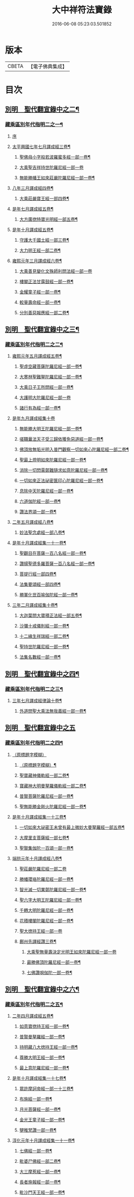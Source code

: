 #+TITLE: 大中祥符法寶錄 
#+DATE: 2016-06-08 05:23:03.501852

* 版本
 |     CBETA|【電子佛典集成】|

* 目次
** [[file:KR6s0100_003.txt::003-0677b5][別明　聖代翻宣錄中之二¶]]
*** [[file:KR6s0100_003.txt::003-0677b6][藏乘區別年代指明二之一¶]]
**** [[file:KR6s0100_003.txt::003-0677b6][序]]
**** [[file:KR6s0100_003.txt::003-0679b2][太平興國七年七月譯成經三卷¶]]
***** [[file:KR6s0100_003.txt::003-0679b3][聖佛母小字般若波羅蜜多經一部一卷¶]]
***** [[file:KR6s0100_003.txt::003-0679b11][大乘聖吉祥持世陀羅尼經一部一卷]]
***** [[file:KR6s0100_003.txt::003-0680a10][無能勝幡王如來莊嚴陀羅尼經一部一卷¶]]
**** [[file:KR6s0100_003.txt::003-0684b4][八年三月譯成經四卷¶]]
***** [[file:KR6s0100_003.txt::003-0684b5][大乘莊嚴寶王經一部四卷¶]]
**** [[file:KR6s0100_003.txt::003-0687a7][是年七月譯成經五卷¶]]
***** [[file:KR6s0100_003.txt::003-0687a8][大方廣揔特寶光明經一部五卷¶]]
**** [[file:KR6s0100_003.txt::003-0690b7][是年十月譯成經五卷¶]]
***** [[file:KR6s0100_003.txt::003-0690b8][守護大千國土經一部三卷¶]]
***** [[file:KR6s0100_003.txt::003-0691b5][大力明王經一部二卷¶]]
**** [[file:KR6s0100_003.txt::003-0694a11][雍熙元年三月譯成經六卷¶]]
***** [[file:KR6s0100_003.txt::003-0694a11][大乘善見變化文殊師利問法經一部一卷]]
***** [[file:KR6s0100_003.txt::003-0694b6][樓閣正法甘露鼓經一部一卷¶]]
***** [[file:KR6s0100_003.txt::003-0695a2][金耀童子經一部一卷¶]]
***** [[file:KR6s0100_003.txt::003-0695a8][較量壽命經一部一卷¶]]
***** [[file:KR6s0100_003.txt::003-0695b2][分別善惡報應經一部二卷¶]]
** [[file:KR6s0100_004.txt::004-0699b5][別明　聖代翻宣錄中之三¶]]
*** [[file:KR6s0100_004.txt::004-0699b6][藏乘區別年代指明二之二¶]]
**** [[file:KR6s0100_004.txt::004-0699b7][雍熙元年五月譯成經五卷¶]]
***** [[file:KR6s0100_004.txt::004-0699b8][聖虛空藏菩薩陀羅尼經一部一卷¶]]
***** [[file:KR6s0100_004.txt::004-0700a5][大寒林聖難拏陀羅尼經一部一卷¶]]
***** [[file:KR6s0100_004.txt::004-0700b3][大乘日子王所問經一部一卷¶]]
***** [[file:KR6s0100_004.txt::004-0700b11][大護明大陀羅尼經一部一卷]]
***** [[file:KR6s0100_004.txt::004-0701a9][諸行有為經一部一卷¶]]
**** [[file:KR6s0100_004.txt::004-0703b11][是年九月譯成經集十卷]]
***** [[file:KR6s0100_004.txt::004-0704a2][無能勝大明王陀羅尼經一部一卷¶]]
***** [[file:KR6s0100_004.txt::004-0704a8][嗟韈曩法天子受三歸依獲免惡道經一部一卷¶]]
***** [[file:KR6s0100_004.txt::004-0704b6][佛頂放無垢光明入普門觀察一切如來心陀羅尼經一部二卷¶]]
***** [[file:KR6s0100_004.txt::004-0705a10][聖最上燈明如來陀羅尼經一部一卷¶]]
***** [[file:KR6s0100_004.txt::004-0705b10][消除一切閃電鄣難隨求如意陀羅尼經一部一卷¶]]
***** [[file:KR6s0100_004.txt::004-0706a10][一切如來正法祕密篋印心陀羅尼經一部一卷¶]]
***** [[file:KR6s0100_004.txt::004-0707a4][息除中天陀羅尼經一部一卷¶]]
***** [[file:KR6s0100_004.txt::004-0707a11][六道伽陀經一部一卷¶]]
***** [[file:KR6s0100_004.txt::004-0707a12][讚法界頌一部一卷¶]]
**** [[file:KR6s0100_004.txt::004-0709b6][二年五月譯成經八卷¶]]
***** [[file:KR6s0100_004.txt::004-0709b7][妙法聖念處經一部八卷¶]]
**** [[file:KR6s0100_004.txt::004-0713a8][是年十月譯成經集一十一卷¶]]
***** [[file:KR6s0100_004.txt::004-0713a9][聖觀目在菩薩一百八名經一部一卷¶]]
***** [[file:KR6s0100_004.txt::004-0713b5][讚揚聖德多羅菩薩一百八名經一部一卷¶]]
***** [[file:KR6s0100_004.txt::004-0714a3][菩提行經一部四卷¶]]
***** [[file:KR6s0100_004.txt::004-0714a4][法集要頌經一部四卷¶]]
***** [[file:KR6s0100_004.txt::004-0714a5][勝軍化世百喻伽陀經一部一卷¶]]
**** [[file:KR6s0100_004.txt::004-0718a4][三年二月譯成經集十卷¶]]
***** [[file:KR6s0100_004.txt::004-0718a5][大迦葉問大寶積正法經一部五卷¶]]
***** [[file:KR6s0100_004.txt::004-0719a10][沙彌十戒儀則經一部一卷¶]]
***** [[file:KR6s0100_004.txt::004-0719b2][十二緣生祥瑞經一部二卷¶]]
***** [[file:KR6s0100_004.txt::004-0719b8][聖持世陀羅尼經一部一卷¶]]
***** [[file:KR6s0100_004.txt::004-0720a2][法集名數經一部一卷¶]]
** [[file:KR6s0100_005.txt::005-0723b5][別明　聖代翻宣錄中之四¶]]
*** [[file:KR6s0100_005.txt::005-0723b6][藏乘區別年代指明二之三¶]]
**** [[file:KR6s0100_005.txt::005-0723b7][三年七月譯成經律論十卷¶]]
***** [[file:KR6s0100_005.txt::005-0723b8][外道問聖大乘法無我義經一部一卷¶]]
** [[file:KR6s0100_006.txt::006-0725b1][別明　聖代翻宣錄中之五]]
*** [[file:KR6s0100_006.txt::006-0725b2][藏乘區別年代指明二之四¶]]
**** [[file:KR6s0100_006.txt::006-0725b2][（原標題字模糊）]]
***** [[file:KR6s0100_006.txt::006-0725b3][（原標題字模糊）¶]]
***** [[file:KR6s0100_006.txt::006-0727b3][聖寶藏神儀軌經一部二卷¶]]
***** [[file:KR6s0100_006.txt::006-0727b11][寶藏神大明曼拏羅儀軌經一部二卷¶]]
***** [[file:KR6s0100_006.txt::006-0728a10][普賢菩薩陀羅尼經一部一卷¶]]
***** [[file:KR6s0100_006.txt::006-0728b7][聖無能勝金剛火陀羅尼經一部一卷¶]]
**** [[file:KR6s0100_006.txt::006-0731a3][是年十月譯成經集一十三卷¶]]
***** [[file:KR6s0100_006.txt::006-0731a4][一切如來大祕密王未曾有最上微妙大曼拏羅經一部五卷¶]]
***** [[file:KR6s0100_006.txt::006-0733a4][大摩里支菩薩經一部七卷¶]]
***** [[file:KR6s0100_006.txt::006-0734b4][聖賢集伽陀一百頌一部一卷¶]]
**** [[file:KR6s0100_006.txt::006-0736b12][端拱元年十月譯成經八卷¶]]
***** [[file:KR6s0100_006.txt::006-0736b12][聖莊嚴陀羅尼經一部二卷]]
***** [[file:KR6s0100_006.txt::006-0737a11][勝幡瓔珞陀羅尼經一部一卷¶]]
***** [[file:KR6s0100_006.txt::006-0737b7][智光滅一切業鄣陀羅尼經一部一卷¶]]
***** [[file:KR6s0100_006.txt::006-0738a2][聖六字大明王陀羅尼經一部一卷¶]]
***** [[file:KR6s0100_006.txt::006-0738a9][千轉大明陀羅尼經一部一卷¶]]
***** [[file:KR6s0100_006.txt::006-0738b5][花積樓閣陀羅尼經一部一卷¶]]
***** [[file:KR6s0100_006.txt::006-0738b12][聖大揔持王經一部一卷]]
***** [[file:KR6s0100_006.txt::006-0739a10][鄜州先譯經讚三卷¶]]
****** [[file:KR6s0100_006.txt::006-0739a10][大乘聖無量壽決定光明王如來陀羅尼經一部一卷]]
****** [[file:KR6s0100_006.txt::006-0739b8][最勝佛頂陀羅尼經一部一卷¶]]
****** [[file:KR6s0100_006.txt::006-0740a2][七佛讚唄伽陀一部一卷¶]]
** [[file:KR6s0100_007.txt::007-0743b5][別明　聖代翻宣錄中之六¶]]
*** [[file:KR6s0100_007.txt::007-0743b6][藏乘區別年代指明二之五¶]]
**** [[file:KR6s0100_007.txt::007-0743b7][二年四月譯成經五卷¶]]
***** [[file:KR6s0100_007.txt::007-0743b8][如意寶揔持王經一部一卷¶]]
***** [[file:KR6s0100_007.txt::007-0744a5][普賢曼拏羅經一部一卷¶]]
***** [[file:KR6s0100_007.txt::007-0744b2][持明藏八大揔持王經一部一卷¶]]
***** [[file:KR6s0100_007.txt::007-0744b11][尊勝大明王經一部一卷¶]]
***** [[file:KR6s0100_007.txt::007-0745a6][最上意陀羅尼經一部一卷¶]]
**** [[file:KR6s0100_007.txt::007-0747b2][是年十月譯成經集一十七卷¶]]
***** [[file:KR6s0100_007.txt::007-0747b3][眾許摩訶帝經一部一十三卷¶]]
***** [[file:KR6s0100_007.txt::007-0752b9][布施經一部一卷¶]]
***** [[file:KR6s0100_007.txt::007-0753a5][月光菩薩經一部一卷¶]]
***** [[file:KR6s0100_007.txt::007-0753a12][金光王童子經一部一卷¶]]
***** [[file:KR6s0100_007.txt::007-0753b9][犍稚梵讚一部一卷¶]]
**** [[file:KR6s0100_007.txt::007-0758b2][淳化元年十月譯成經集一十一卷¶]]
***** [[file:KR6s0100_007.txt::007-0758b3][七佛經一部一卷¶]]
***** [[file:KR6s0100_007.txt::007-0759a2][毗婆尸佛經一部二卷¶]]
***** [[file:KR6s0100_007.txt::007-0759b2][大三摩惹經一部一卷¶]]
***** [[file:KR6s0100_007.txt::007-0759b11][長者施報經一部一卷¶]]
***** [[file:KR6s0100_007.txt::007-0760a10][毗沙門天王經一部一卷¶]]
***** [[file:KR6s0100_007.txt::007-0760b11][聖曜母陀羅尼經一部一卷¶]]
***** [[file:KR6s0100_007.txt::007-0761a10][解憂經一部一卷¶]]
***** [[file:KR6s0100_007.txt::007-0761b5][佛一百八名讚一部一卷¶]]
***** [[file:KR6s0100_007.txt::007-0761b6][文殊師利一百八名讚一部一卷¶]]
***** [[file:KR6s0100_007.txt::007-0761b7][聖觀自在菩薩梵讚一部一卷¶]]
** [[file:KR6s0100_008.txt::008-0765b5][別明　聖代翻宣錄中之七¶]]
*** [[file:KR6s0100_008.txt::008-0765b6][藏乘區別年代指明二之六¶]]
**** [[file:KR6s0100_008.txt::008-0765b7][二年七月譯成經律集一十二卷¶]]
***** [[file:KR6s0100_008.txt::008-0765b8][帝釋般若波羅蜜多心經一部一卷¶]]
***** [[file:KR6s0100_008.txt::008-0766b12][五十頌聖般若波羅蜜多經一部一卷¶]]
***** [[file:KR6s0100_008.txt::008-0767b2][四無所畏經一部一卷¶]]
***** [[file:KR6s0100_008.txt::008-0767b8][大乘戒經一部一卷¶]]
***** [[file:KR6s0100_008.txt::008-0768a6][聖最勝陀羅尼經一部一卷¶]]
***** [[file:KR6s0100_008.txt::008-0768b8][聖六字增壽大明陀羅尼經一部一卷¶]]
***** [[file:KR6s0100_008.txt::008-0769a8][增慧陀羅尼經一部一卷¶]]
***** [[file:KR6s0100_008.txt::008-0769b4][諸佛經一部一卷¶]]
***** [[file:KR6s0100_008.txt::008-0770a8][大乘舍黎娑檐摩經一部一卷¶]]
***** [[file:KR6s0100_008.txt::008-0770b8][一切如來說佛頂輪王一百八名讚一部一卷¶]]
***** [[file:KR6s0100_008.txt::008-0770b9][聖多羅菩薩梵讚一部一卷¶]]
**** [[file:KR6s0100_008.txt::008-0773a7][是年十月譯成經七卷¶]]
***** [[file:KR6s0100_008.txt::008-0773a8][佛母寶德藏般若波羅蜜多經一部三卷¶]]
***** [[file:KR6s0100_008.txt::008-0776b7][大乘無量壽莊嚴經一部三卷¶]]
***** [[file:KR6s0100_008.txt::008-0777b4][薩鉢多酥哩踰捺野經一部一卷¶]]
**** [[file:KR6s0100_008.txt::008-0780b2][五年正月譯成經集七卷¶]]
***** [[file:KR6s0100_008.txt::008-0780b3][金剛手菩薩降伏一切部多大教王經一部三卷¶]]
***** [[file:KR6s0100_008.txt::008-0781a9][一切如來烏瑟膩沙最勝揔持經一部一卷¶]]
***** [[file:KR6s0100_008.txt::008-0781b5][最上大乘金剛大教寶王經一部二卷¶]]
***** [[file:KR6s0100_008.txt::008-0782b8][菩提心觀釋一部一卷¶]]
**** [[file:KR6s0100_008.txt::008-0784b5][是年四月譯成經七卷¶]]
***** [[file:KR6s0100_008.txt::008-0784b6][護國尊者所問大乘經一部四卷¶]]
***** [[file:KR6s0100_008.txt::008-0786a5][金剛香菩薩大明成就儀軌經一部三卷¶]]
** [[file:KR6s0100_010.txt::010-0789b5][別明　聖代翻宣錄中之九¶]]
*** [[file:KR6s0100_010.txt::010-0789b5][藏乘區別年代指明二之八]]
**** [[file:KR6s0100_010.txt::010-0789b6][（原標題字模糊）¶]]
***** [[file:KR6s0100_010.txt::010-0789b7][佛三身讚等二合一卷¶]]
****** [[file:KR6s0100_010.txt::010-0789b8][佛三身讚¶]]
****** [[file:KR6s0100_010.txt::010-0789b9][曼殊室利菩薩吉祥伽陀¶]]
**** [[file:KR6s0100_010.txt::010-0791b9][是年十一月譯成經一十卷¶]]
***** [[file:KR6s0100_010.txt::010-0791b10][延壽妙門陀羅尼經一部一卷¶]]
***** [[file:KR6s0100_010.txt::010-0792a7][大吉祥陀羅尼寶賢陀羅尼二經合一卷¶]]
***** [[file:KR6s0100_010.txt::010-0792b10][聖多羅菩薩經一部一卷¶]]
***** [[file:KR6s0100_010.txt::010-0793a10][戒香經一部一卷¶]]
***** [[file:KR6s0100_010.txt::010-0793b6][息除賊難陀羅尼經一部一卷¶]]
***** [[file:KR6s0100_010.txt::010-0794a3][一切如來名號陀羅尼經一部一卷¶]]
***** [[file:KR6s0100_010.txt::010-0794a12][觀自在菩薩母陀羅尼經一部一卷]]
***** [[file:KR6s0100_010.txt::010-0794b10][祕密八名陀羅尼經一部一卷¶]]
***** [[file:KR6s0100_010.txt::010-0795a7][大正句王經一部二卷¶]]
**** [[file:KR6s0100_010.txt::010-0797b8][咸平元年七月譯成經七卷¶]]
***** [[file:KR6s0100_010.txt::010-0797b9][頻婆娑羅王經一部一卷¶]]
***** [[file:KR6s0100_010.txt::010-0798a12][舊城喻經一部一卷¶]]
***** [[file:KR6s0100_010.txt::010-0798b10][人仙經一部一卷¶]]
***** [[file:KR6s0100_010.txt::010-0799a12][信佛功德經一部一卷¶]]
***** [[file:KR6s0100_010.txt::010-0799b11][信解智力經一部一卷¶]]
***** [[file:KR6s0100_010.txt::010-0800a9][善樂長者經一部一卷¶]]
***** [[file:KR6s0100_010.txt::010-0800b7][法身經一部一卷¶]]
**** [[file:KR6s0100_010.txt::010-0802b10][是年十一月譯成經律七卷¶]]
***** [[file:KR6s0100_010.txt::010-0802b11][最上祕密那拏天經一部三卷¶]]
***** [[file:KR6s0100_010.txt::010-0804a6][帝釋所問經一部一卷¶]]
***** [[file:KR6s0100_010.txt::010-0804b2][決定義經一部一卷¶]]
***** [[file:KR6s0100_010.txt::010-0804b10][四品法門經一部一卷¶]]
***** [[file:KR6s0100_010.txt::010-0805a9][解夏經一部一卷¶]]
** [[file:KR6s0100_011.txt::011-0809b5][別明　聖代翻宣錄中之十¶]]
*** [[file:KR6s0100_011.txt::011-0809b6][藏乘區別年代指明二之九¶]]
**** [[file:KR6s0100_011.txt::011-0809b7][二年十一月譯成經八卷¶]]
***** [[file:KR6s0100_011.txt::011-0809b8][最上根本大樂金剛不空三昧大教王經一部七卷¶]]
***** [[file:KR6s0100_011.txt::011-0811b9][護國經一部一卷¶]]
**** [[file:KR6s0100_011.txt::011-0818b6][三年十一月譯成經七卷¶]]
***** [[file:KR6s0100_011.txt::011-0818b7][未曾有正法經一部六卷¶]]
***** [[file:KR6s0100_011.txt::011-0820b2][分別緣生經一部一卷¶]]
**** [[file:KR6s0100_011.txt::011-0824a4][四年四月譯成經五卷¶]]
***** [[file:KR6s0100_011.txt::011-0824a5][分別布施經一部一卷¶]]
***** [[file:KR6s0100_011.txt::011-0824b3][法印經一部一卷¶]]
***** [[file:KR6s0100_011.txt::011-0825a5][帝釋巖祕密成就儀軌一部一卷¶]]
***** [[file:KR6s0100_011.txt::011-0825b3][大生義經一部一卷¶]]
***** [[file:KR6s0100_011.txt::011-0825b11][園生樹經一部一卷¶]]
** [[file:KR6s0100_012.txt::012-0829b5][別明　聖代翻宣錄中之十一¶]]
*** [[file:KR6s0100_012.txt::012-0829b6][藏乘區別年代指明二之十¶]]
**** [[file:KR6s0100_012.txt::012-0829b7][是年十一月譯成經…¶]]
***** [[file:KR6s0100_012.txt::012-0829b8][大集會正法經一部¶]]
***** [[file:KR6s0100_012.txt::012-0831a8][了義般若波羅蜜多經一部一卷¶]]
***** [[file:KR6s0100_012.txt::012-0831b3][聖觀自在菩薩功德讚一部一卷¶]]
**** [[file:KR6s0100_012.txt::012-0834a9][五年五月譯成經五卷¶]]
***** [[file:KR6s0100_012.txt::012-0834a10][輪王七寶經一部一卷¶]]
***** [[file:KR6s0100_012.txt::012-0834b7][勝軍王所問經一部一卷¶]]
***** [[file:KR6s0100_012.txt::012-0835a7][大方廣未曾有經善巧方便品一部一卷¶]]
***** [[file:KR6s0100_012.txt::012-0835b6][最勝妙吉祥根本智最上祕密一切名義三摩地分一部二卷¶]]
**** [[file:KR6s0100_012.txt::012-0838a4][是年十一月譯成經論八卷¶]]
***** [[file:KR6s0100_012.txt::012-0838a5][一切如來金剛三業最上祕密大教王經一部七卷¶]]
***** [[file:KR6s0100_012.txt::012-0840a11][諸教決定名義論一部一卷¶]]
**** [[file:KR6s0100_012.txt::012-0844b5][起咸平六年春終景德元年冬譯成¶]]
**** [[file:KR6s0100_012.txt::012-0844b6][經二部二十八卷¶]]
***** [[file:KR6s0100_012.txt::012-0844b7][佛母出生三法藏般若波羅蜜多經一部二十五卷¶]]
***** [[file:KR6s0100_012.txt::012-0850b8][大乘不思議神通境界經一部三卷¶]]
** [[file:KR6s0100_013.txt::013-0001b5][別明　聖代翻宣錄中之十二¶]]
*** [[file:KR6s0100_013.txt::013-0001b6][藏乘區別年代指明二之十一¶]]
**** [[file:KR6s0100_013.txt::013-0001b7][二年五月譯成經七卷¶]]
***** [[file:KR6s0100_013.txt::013-0001b8][大方廣善巧方便經一部四卷¶]]
***** [[file:KR6s0100_013.txt::013-0002b11][發菩提心破諸魔經一部二卷¶]]
***** [[file:KR6s0100_013.txt::013-0003b3][聖佛母般若波羅蜜多經一部一卷¶]]
**** [[file:KR6s0100_013.txt::013-0006a3][是年十一月譯成經論七卷¶]]
***** [[file:KR6s0100_013.txt::013-0006a4][大集法門經一部二卷¶]]
***** [[file:KR6s0100_013.txt::013-0006b6][淨意優婆塞所問經一部一卷¶]]
***** [[file:KR6s0100_013.txt::013-0007a2][集諸法寶最上義論一部二卷¶]]
***** [[file:KR6s0100_013.txt::013-0007a11][菩提心離相論一部一卷¶]]
***** [[file:KR6s0100_013.txt::013-0007b8][大乘破有論一部一卷¶]]
**** [[file:KR6s0100_013.txt::013-0010a12][三年五月譯成經論五卷¶]]
***** [[file:KR6s0100_013.txt::013-0010a12][給孤長者女得度因緣經一部三卷]]
***** [[file:KR6s0100_013.txt::013-0011a7][集大乘相論一部二卷¶]]
** [[file:KR6s0100_014.txt::014-0015b5][別明　聖代翻宣錄中之十三¶]]
*** [[file:KR6s0100_014.txt::014-0015b6][藏乘區別年代指明二之十二¶]]
**** [[file:KR6s0100_014.txt::014-0015b7][三年十一月譯成經七卷¶]]
***** [[file:KR6s0100_014.txt::014-0015b8][無二平等最上瑜伽大教王經一部六卷¶]]
***** [[file:KR6s0100_014.txt::014-0018b4][佛母般若波羅蜜多大明觀想儀軌一部一卷¶]]
**** [[file:KR6s0100_014.txt::014-0021a10][四年五月譯成經三卷¶]]
***** [[file:KR6s0100_014.txt::014-0021a11][入無分別法門經一部一卷¶]]
***** [[file:KR6s0100_014.txt::014-0021b7][寶帶陀羅尼經一部一卷¶]]
***** [[file:KR6s0100_014.txt::014-0022a4][金剛場莊嚴般若波羅蜜多教中一分一卷¶]]
**** [[file:KR6s0100_014.txt::014-0024a9][是年十一月譯成經論五卷¶]]
***** [[file:KR6s0100_014.txt::014-0024a10][光明童子因緣經一部四卷¶]]
***** [[file:KR6s0100_014.txt::014-0025a8][六十頌如理論一部一卷¶]]
**** [[file:KR6s0100_014.txt::014-0028a9][大中祥符元年五月譯成經論三卷¶]]
***** [[file:KR6s0100_014.txt::014-0028a10][金身陀羅尼經一部一卷¶]]
***** [[file:KR6s0100_014.txt::014-0028b5][息諍因緣經一部一卷¶]]
***** [[file:KR6s0100_014.txt::014-0029a3][大乘二十頌論一部一卷¶]]
**** [[file:KR6s0100_014.txt::014-0031a8][是年十一月譯成經集五卷¶]]
***** [[file:KR6s0100_014.txt::014-0031a9][月喻經一部一卷¶]]
***** [[file:KR6s0100_014.txt::014-0031b7][醫喻經一部一卷¶]]
***** [[file:KR6s0100_014.txt::014-0032a3][佛吉祥德讚一部三卷¶]]
**** [[file:KR6s0100_014.txt::014-0034a3][一年五月譯成經五卷¶]]
***** [[file:KR6s0100_014.txt::014-0034a4][初分說經一部二卷¶]]
***** [[file:KR6s0100_014.txt::014-0034b9][一切祕密最上名義大教王儀軌一部二卷¶]]
***** [[file:KR6s0100_014.txt::014-0035b4][蟻喻經一部一卷¶]]
** [[file:KR6s0100_015.txt::015-0039b5][別明　聖代翻宣錄中之十四¶]]
*** [[file:KR6s0100_015.txt::015-0039b6][藏乘區別年代指明二之十三¶]]
**** [[file:KR6s0100_015.txt::015-0039b7][一年十一月譯成經論七卷¶]]
***** [[file:KR6s0100_015.txt::015-0039b8][如幻三摩地無量印法門部三卷¶]]
***** [[file:KR6s0100_015.txt::015-0041a3][廣釋菩提心論一部四卷¶]]
**** [[file:KR6s0100_015.txt::015-0059a2][三年五月譯成經五卷¶]]
***** [[file:KR6s0100_015.txt::015-0059a3][聖觀自在菩薩不空王祕密心陀羅尼經一部一卷¶]]
***** [[file:KR6s0100_015.txt::015-0059b3][施一切無畏陀羅尼經一部一卷¶]]
***** [[file:KR6s0100_015.txt::015-0059b12][聖八千頌般若波羅蜜多一百八名真實圓義陀羅尼經一部一卷¶]]
***** [[file:KR6s0100_015.txt::015-0059b19][大堅固婆羅門緣起經一部二卷¶]]
** [[file:KR6s0100_016.txt::016-0063b5][別明　聖代翻宣錄中之十五¶]]
*** [[file:KR6s0100_016.txt::016-0063b6][藏乘區別年代指明二之十四¶]]
**** [[file:KR6s0100_016.txt::016-0063b7][三年十一月譯成經集六卷¶]]
***** [[file:KR6s0100_016.txt::016-0063b8][祕密三昧大教王經一部四卷¶]]
***** [[file:KR6s0100_016.txt::016-0065a8][灌頂王喻經一部一卷¶]]
***** [[file:KR6s0100_016.txt::016-0065b12][龍樹菩薩廣大發願文一部一卷¶]]
**** [[file:KR6s0100_016.txt::016-0072a10][四年五月譯成論五卷¶]]
***** [[file:KR6s0100_016.txt::016-0072a11][佛母般若波羅蜜多圓集要義論一部一卷¶]]
***** [[file:KR6s0100_016.txt::016-0072b9][佛母般若波羅蜜多圓集要義釋論一部四卷¶]]
**** [[file:KR6s0100_016.txt::016-0075b9][是年十一月譯成經五卷¶]]
***** [[file:KR6s0100_016.txt::016-0075b10][祕密相經一部三卷¶]]
***** [[file:KR6s0100_016.txt::016-0077b3][尼拘陀梵志經一部二卷¶]]
** [[file:KR6s0100_017.txt::017-0085b5][別明　聖代翻宣錄中之十六¶]]
*** [[file:KR6s0100_017.txt::017-0085b6][聖賢集傳翻譯著撰三之一¶]]
**** [[file:KR6s0100_017.txt::017-0085b9][西方聖賢集傳一¶]]
***** [[file:KR6s0100_017.txt::017-0085b9][六道伽陀經一部一卷]]
***** [[file:KR6s0100_017.txt::017-0086a5][讚法界頌一部一卷¶]]
***** [[file:KR6s0100_017.txt::017-0086b3][菩提行經一部四卷¶]]
***** [[file:KR6s0100_017.txt::017-0087b6][法集要頌經一部四卷¶]]
***** [[file:KR6s0100_017.txt::017-0090b2][勝軍化世百喻伽陀經一部一卷¶]]
***** [[file:KR6s0100_017.txt::017-0091a2][法集名數經一部一卷¶]]
***** [[file:KR6s0100_017.txt::017-0091a8][賢聖集伽陀一百頌一部一卷¶]]
***** [[file:KR6s0100_017.txt::017-0091b4][七佛讚唄伽陀一部一卷¶]]
***** [[file:KR6s0100_017.txt::017-0091b9][犍稚梵讚一部一卷¶]]
***** [[file:KR6s0100_017.txt::017-0092a4][佛一百八名讚一部一卷¶]]
***** [[file:KR6s0100_017.txt::017-0092a11][文殊師利一百八名梵讚一部一卷¶]]
***** [[file:KR6s0100_017.txt::017-0092b5][聖觀自在菩薩梵讚一部一卷¶]]
***** [[file:KR6s0100_017.txt::017-0093a2][一切如來說佛頂輪王一百八名讚一部一卷¶]]
***** [[file:KR6s0100_017.txt::017-0093a9][聖多羅菩薩梵讚一部一卷¶]]
***** [[file:KR6s0100_017.txt::017-0093b8][菩提心觀釋一部一卷¶]]
***** [[file:KR6s0100_017.txt::017-0094a4][聖金剛手菩薩一百八名梵讚一部一卷¶]]
***** [[file:KR6s0100_017.txt::017-0094a10][八大靈塔名號經并二讚合一卷¶]]
****** [[file:KR6s0100_017.txt::017-0094a11][八大靈塔名號經¶]]
****** [[file:KR6s0100_017.txt::017-0094b6][八大靈塔梵讚¶]]
****** [[file:KR6s0100_017.txt::017-0094b10][二身梵讚¶]]
***** [[file:KR6s0100_017.txt::017-0095a6][佛三身讚并吉祥伽陀合一卷¶]]
****** [[file:KR6s0100_017.txt::017-0095a7][佛三身讚¶]]
****** [[file:KR6s0100_017.txt::017-0095a10][曼殊室利菩薩吉祥伽陀¶]]
***** [[file:KR6s0100_017.txt::017-0095b2][聖觀自在菩薩功德讚一部一卷¶]]
***** [[file:KR6s0100_017.txt::017-0095b10][佛吉祥德讚一部三卷¶]]
***** [[file:KR6s0100_017.txt::017-0096b5][龍樹菩薩廣大發願文一部一卷¶]]
** [[file:KR6s0100_018.txt::018-0099b5][別明　聖代翻宣錄中之十七¶]]
*** [[file:KR6s0100_018.txt::018-0099b6][聖賢集傳翻譯著撰三之二¶]]
**** [[file:KR6s0100_018.txt::018-0099b7][東土聖賢著撰二之一¶]]
***** [[file:KR6s0100_018.txt::018-0099b7][序]]
***** [[file:KR6s0100_018.txt::018-0102a5][太宗皇帝御製六十二卷¶]]
****** [[file:KR6s0100_018.txt::018-0102b2][蓮華心輪迴文偈頌一十一卷¶]]
****** [[file:KR6s0100_018.txt::018-0103a12][祕藏詮二十卷¶]]
****** [[file:KR6s0100_018.txt::018-0103b2][祕藏詮佛賦歌行共一卷¶]]
****** [[file:KR6s0100_018.txt::018-0104a10][祕藏詮幽隱律詩四卷¶]]
****** [[file:KR6s0100_018.txt::018-0104a12][祕藏詮懷感詩四卷¶]]
****** [[file:KR6s0100_018.txt::018-0104b2][祕藏詮懷感迴文詩一卷¶]]
****** [[file:KR6s0100_018.txt::018-0104b4][逍遙詠一十一卷¶]]
****** [[file:KR6s0100_018.txt::018-0105a5][緣識五卷¶]]
***** [[file:KR6s0100_018.txt::018-0105b4][妙覺集五卷¶]]
** [[file:KR6s0100_020.txt::020-0119b5][別明　聖代翻宣錄中之十八¶]]
*** [[file:KR6s0100_020.txt::020-0119b6][聖賢集傳翻譯著撰三之三¶]]
**** [[file:KR6s0100_020.txt::020-0119b7][東土聖賢著撰二之三¶]]
***** [[file:KR6s0100_020.txt::020-0119b8][箋注　御製聖教序一部三卷¶]]
***** [[file:KR6s0100_020.txt::020-0120a5][大宋高僧傳一部三十卷¶]]
****** [[file:KR6s0100_020.txt::020-0120a6][第一卷至第三卷譯經篇第一¶]]
****** [[file:KR6s0100_020.txt::020-0120b3][第四卷至第七卷義解篇第二¶]]
****** [[file:KR6s0100_020.txt::020-0120b10][第八卷至第十三卷習禪篇第三¶]]
****** [[file:KR6s0100_020.txt::020-0121a7][第十四卷至第十六卷明律篇第四¶]]
****** [[file:KR6s0100_020.txt::020-0121b2][第十七卷護法篇第五¶]]
****** [[file:KR6s0100_020.txt::020-0121b10][第十八卷至第二十二卷感通篇第六¶]]
****** [[file:KR6s0100_020.txt::020-0122a6][第二十二卷遺身篇第七¶]]
****** [[file:KR6s0100_020.txt::020-0122a12][第二十四卷第二十五卷讀誦篇第八¶]]
****** [[file:KR6s0100_020.txt::020-0122b7][第二十六卷至二十八卷興福篇第九¶]]
****** [[file:KR6s0100_020.txt::020-0123a2][第二十九卷第三十卷雜科聲德篇第十¶]]
***** [[file:KR6s0100_020.txt::020-0123b3][僧史略一部三卷¶]]
***** [[file:KR6s0100_020.txt::020-0124a6][景德傳燈錄一部三十卷¶]]
****** [[file:KR6s0100_020.txt::020-0124a7][第一卷第二卷¶]]
****** [[file:KR6s0100_020.txt::020-0124b6][第三卷第四卷¶]]
****** [[file:KR6s0100_020.txt::020-0125a5][第五卷¶]]
****** [[file:KR6s0100_020.txt::020-0125a10][第六卷至第十三卷¶]]
****** [[file:KR6s0100_020.txt::020-0125b4][第十四卷至第二十卷¶]]
****** [[file:KR6s0100_020.txt::020-0125b10][第二十一卷至第二十六卷¶]]
****** [[file:KR6s0100_020.txt::020-0126a4][第二十七卷至第三十卷¶]]
***** [[file:KR6s0100_020.txt::020-0127a2][大宋大中祥符法寶錄二十一卷并揔錄一卷¶]]

* 卷
[[file:KR6s0100_003.txt][大中祥符法寶錄 3]]
[[file:KR6s0100_004.txt][大中祥符法寶錄 4]]
[[file:KR6s0100_005.txt][大中祥符法寶錄 5]]
[[file:KR6s0100_006.txt][大中祥符法寶錄 6]]
[[file:KR6s0100_007.txt][大中祥符法寶錄 7]]
[[file:KR6s0100_008.txt][大中祥符法寶錄 8]]
[[file:KR6s0100_010.txt][大中祥符法寶錄 10]]
[[file:KR6s0100_011.txt][大中祥符法寶錄 11]]
[[file:KR6s0100_012.txt][大中祥符法寶錄 12]]
[[file:KR6s0100_013.txt][大中祥符法寶錄 13]]
[[file:KR6s0100_014.txt][大中祥符法寶錄 14]]
[[file:KR6s0100_015.txt][大中祥符法寶錄 15]]
[[file:KR6s0100_016.txt][大中祥符法寶錄 16]]
[[file:KR6s0100_017.txt][大中祥符法寶錄 17]]
[[file:KR6s0100_018.txt][大中祥符法寶錄 18]]
[[file:KR6s0100_020.txt][大中祥符法寶錄 20]]

